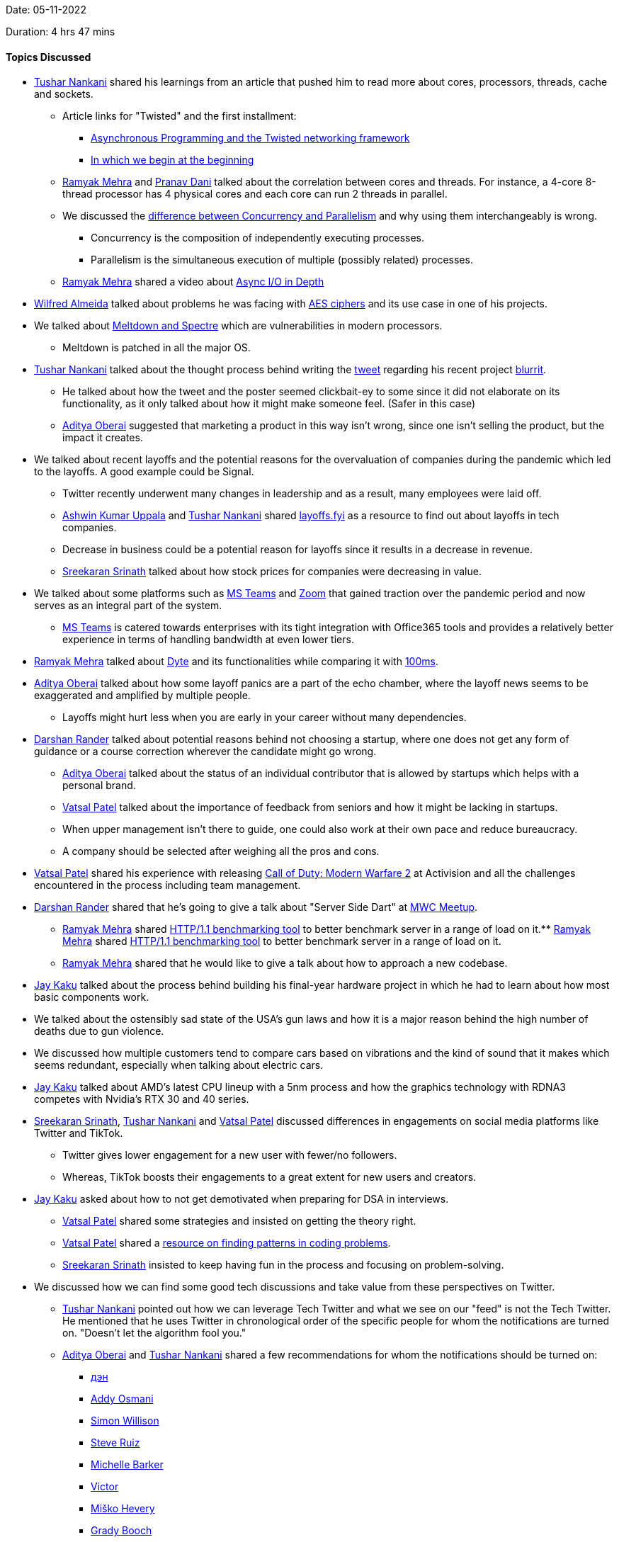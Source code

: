 Date: 05-11-2022

Duration: 4 hrs 47 mins

==== Topics Discussed

* link:https://twitter.com/tusharnankanii[Tushar Nankani^] shared his learnings from an article that pushed him to read more about cores, processors, threads, cache and sockets.
    ** Article links for "Twisted" and the first installment: 
        *** link:https://krondo.com/an-introduction-to-asynchronous-programming-and-twisted[Asynchronous Programming and the Twisted networking framework^] 
        *** link:https://krondo.com/in-which-we-begin-at-the-beginning[In which we begin at the beginning^]
    ** link:https://twitter.com/mehraramyak[Ramyak Mehra^] and link:https://twitter.com/PranavDani3[Pranav Dani^] talked about the correlation between cores and threads. For instance, a 4-core 8-thread processor has 4 physical cores and each core can run 2 threads in parallel. 
    ** We discussed the link:https://twitter.com/tusharnankanii/status/1588639999972761600[difference between Concurrency and Parallelism^] and why using them interchangeably is wrong.
        *** Concurrency is the composition of independently executing processes.
        *** Parallelism is the simultaneous execution of multiple (possibly related) processes.
    ** link:https://twitter.com/mehraramyak[Ramyak Mehra^] shared a video about link:https://youtu.be/_3LpJ6I-tzc[Async I/O in Depth^]
* link:https://twitter.com/WilfredAlmeida_[Wilfred Almeida] talked about problems he was facing with link:https://en.wikipedia.org/wiki/Advanced_Encryption_Standard[AES ciphers^] and its use case in one of his projects. 
* We talked about link:https://meltdownattack.com[Meltdown and Spectre^] which are vulnerabilities in modern processors.
    ** Meltdown is patched in all the major OS.
* link:https://twitter.com/tusharnankanii[Tushar Nankani^] talked about the thought process behind writing the link:https://twitter.com/tusharnankanii/status/1579943971648045058[tweet] regarding his recent project link:https://github.com/tusharnankani/blurrit[blurrit^].
    ** He talked about how the tweet and the poster seemed clickbait-ey to some since it did not elaborate on its functionality, as it only talked about how it might make someone feel. (Safer in this case)
    ** link:https://twitter.com/adityaoberai1[Aditya Oberai^] suggested that marketing a product in this way isn't wrong, since one isn't selling the product, but the impact it creates.
* We talked about recent layoffs and the potential reasons for the overvaluation of companies during the pandemic which led to the layoffs. A good example could be Signal.
    ** Twitter recently underwent many changes in leadership and as a result, many employees were laid off.
    ** link:https://twitter.com/ashwinexe[Ashwin Kumar Uppala^] and link:https://twitter.com/tusharnankanii[Tushar Nankani^] shared link:https://layoffs.fyi/[layoffs.fyi^] as a resource to find out about layoffs in tech companies.
    ** Decrease in business could be a potential reason for layoffs since it results in a decrease in revenue.
    ** link:https://twitter.com/skxrxn[Sreekaran Srinath^] talked about how stock prices for companies were decreasing in value.
* We talked about some platforms such as link:https://www.microsoft.com/en-in/microsoft-teams/group-chat-software[MS Teams^] and link:https://zoom.us[Zoom^] that gained traction over the pandemic period and now serves as an integral part of the system.
    ** link:https://www.microsoft.com/en-in/microsoft-teams/group-chat-software[MS Teams^] is catered towards enterprises with its tight integration with Office365 tools and provides a relatively better experience in terms of handling bandwidth at even lower tiers. 
* link:https://twitter.com/mehraramyak[Ramyak Mehra^] talked about link:https://dyte.io[Dyte^] and its functionalities while comparing it with link:https://www.100ms.live[100ms^].
* link:https://twitter.com/adityaoberai1[Aditya Oberai^] talked about how some layoff panics are a part of the echo chamber, where the layoff news seems to be exaggerated and amplified by multiple people.
    ** Layoffs might hurt less when you are early in your career without many dependencies.
* link:https://twitter.com/SirusTweets[Darshan Rander^] talked about potential reasons behind not choosing a startup, where one does not get any form of guidance or a course correction wherever the candidate might go wrong.
    ** link:https://twitter.com/adityaoberai1[Aditya Oberai^] talked about the status of an individual contributor that is allowed by startups which helps with a personal brand.
    ** link:https://twitter.com/guyinthecape[Vatsal Patel^] talked about the importance of feedback from seniors and how it might be lacking in startups.
    ** When upper management isn't there to guide, one could also work at their own pace and reduce bureaucracy.
    ** A company should be selected after weighing all the pros and cons.
* link:https://twitter.com/guyinthecape[Vatsal Patel^] shared his experience with releasing link:https://www.callofduty.com/modernwarfare2[Call of Duty: Modern Warfare 2^] at Activision and all the challenges encountered in the process including team management.
* link:https://twitter.com/SirusTweets[Darshan Rander^] shared that he's going to give a talk about "Server Side Dart" at link:https://www.meetup.com/mumbai-women-coders/events/289400920[MWC Meetup^].
    ** link:https://twitter.com/mehraramyak[Ramyak Mehra^] shared link:https://github.com/mcollina/autocannon[HTTP/1.1 benchmarking tool] to better benchmark server in a range of load on it.** link:https://twitter.com/mehraramyak[Ramyak Mehra^] shared link:https://github.com/mcollina/autocannon[HTTP/1.1 benchmarking tool] to better benchmark server in a range of load on it.
    ** link:https://twitter.com/mehraramyak[Ramyak Mehra^] shared that he would like to give a talk about how to approach a new codebase.
* link:https://twitter.com/kaku_jay[Jay Kaku^] talked about the process behind building his final-year hardware project in which he had to learn about how most basic components work.
* We talked about the ostensibly sad state of the USA's gun laws and how it is a major reason behind the high number of deaths due to gun violence.
* We discussed how multiple customers tend to compare cars based on vibrations and the kind of sound that it makes which seems redundant, especially when talking about electric cars.
* link:https://twitter.com/kaku_jay[Jay Kaku^] talked about AMD's latest CPU lineup with a 5nm process and how the graphics technology with RDNA3 competes with Nvidia's RTX 30 and 40 series. 
* link:https://twitter.com/skxrxn[Sreekaran Srinath^], link:https://twitter.com/tusharnankanii[Tushar Nankani^] and link:https://twitter.com/guyinthecape[Vatsal Patel^] discussed differences in engagements on social media platforms like Twitter and TikTok.
    ** Twitter gives lower engagement for a new user with fewer/no followers.
    ** Whereas, TikTok boosts their engagements to a great extent for new users and creators.
* link:https://twitter.com/kaku_jay[Jay Kaku^] asked about how to not get demotivated when preparing for DSA in interviews.
    ** link:https://twitter.com/guyinthecape[Vatsal Patel^] shared some strategies and insisted on getting the theory right. 
    ** link:https://twitter.com/guyinthecape[Vatsal Patel^] shared a link:https://hackernoon.com/14-patterns-to-ace-any-coding-interview-question-c5bb3357f6ed[resource on finding patterns in coding problems^].
    ** link:https://twitter.com/skxrxn[Sreekaran Srinath^] insisted to keep having fun in the process and focusing on problem-solving.
* We discussed how we can find some good tech discussions and take value from these perspectives on Twitter. 
    ** link:https://twitter.com/tusharnankanii[Tushar Nankani^] pointed out how we can leverage Tech Twitter and what we see on our "feed" is not the Tech Twitter. He mentioned that he uses Twitter in chronological order of the specific people for whom the notifications are turned on. "Doesn't let the algorithm fool you."    
    ** link:https://twitter.com/adityaoberai1[Aditya Oberai^] and link:https://twitter.com/tusharnankanii[Tushar Nankani^] shared a few recommendations for whom the notifications should be turned on: 
        *** link:https://twitter.com/dan_abramov[дэн^]
        *** link:https://twitter.com/addyosmani[Addy Osmani^]
        *** link:https://twitter.com/simonw[Simon Willison^]
        *** link:https://twitter.com/steveruizok[Steve Ruiz^]
        *** link:https://twitter.com/MicheBarks[Michelle Barker^]
        *** link:https://twitter.com/vponamariov[Victor^]
        *** link:https://twitter.com/mhevery[Miško Hevery^]
        *** link:https://twitter.com/Grady_Booch[Grady Booch^]
        *** link:https://twitter.com/kocienda[Ken Kocienda^]
        *** link:https://twitter.com/matteocollina[Matteo Collina^]
        
==== Projects Showcased

* link:https://twitter.com/adityaoberai1[Aditya Oberai^] shared his process of learning frontend where he tried to build a web project for converting English to banana language (Minion language).
    ** Project Demo: link:https://adityaoberai.github.io/banana-speak/[Banana Speak^]
    ** link:https://github.com/adityaoberai/banana-speak[GitHub Repo^]
